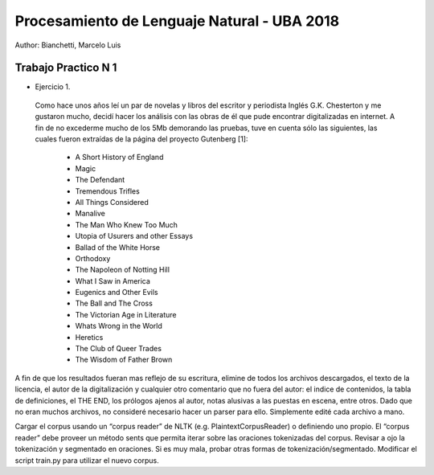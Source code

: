 Procesamiento de Lenguaje Natural - UBA 2018
============================================

Author: Bianchetti, Marcelo Luis

Trabajo Practico N 1
--------------------

- Ejercicio 1.
 Como hace unos años leí un par de novelas y libros del escritor y periodista Inglés G.K. Chesterton y me gustaron mucho, 
 decidí hacer los análisis con las obras de él que pude encontrar digitalizadas en internet. A fin de no excederme mucho 
 de los 5Mb demorando las pruebas, tuve en cuenta sólo las siguientes, las cuales fueron extraídas de la página del 
 proyecto Gutenberg [1]:
 
  - A Short History of England
  - Magic
  - The Defendant
  - Tremendous Trifles
  - All Things Considered
  - Manalive
  - The Man Who Knew Too Much
  - Utopia of Usurers and other Essays
  - Ballad of the White Horse
  - Orthodoxy
  - The Napoleon of Notting Hill
  - What I Saw in America
  - Eugenics and Other Evils
  - The Ball and The Cross
  - The Victorian Age in Literature
  - Whats Wrong in the World
  - Heretics
  - The Club of Queer Trades
  - The Wisdom of Father Brown

A fin de que los resultados fueran mas reflejo de su escritura, elimine de todos los archivos descargados, el texto de la 
licencia, el autor de la digitalización y cualquier otro comentario que no fuera del autor: el indice de contenidos, la 
tabla de definiciones, el THE END, los prólogos ajenos al autor, notas alusivas a las puestas en escena, entre otros.
Dado que no eran muchos archivos, no consideré necesario hacer un parser para ello. Simplemente edité cada archivo a mano.



Cargar el corpus usando un “corpus reader” de NLTK (e.g. PlaintextCorpusReader) o definiendo uno propio.
El “corpus reader” debe proveer un método sents que permita iterar sobre las oraciones tokenizadas del corpus.
Revisar a ojo la tokenización y segmentado en oraciones. Si es muy mala, probar otras formas de tokenización/segmentado.
Modificar el script train.py para utilizar el nuevo corpus.